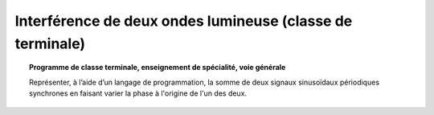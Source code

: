 ==========================================================
Interférence de deux ondes lumineuse (classe de terminale)
==========================================================

.. topic:: Programme de classe terminale, enseignement de spécialité, voie générale

   Représenter, à l’aide d’un langage de programmation, la somme de deux signaux sinusoïdaux périodiques synchrones en faisant varier la phase à l'origine de l'un des deux.
